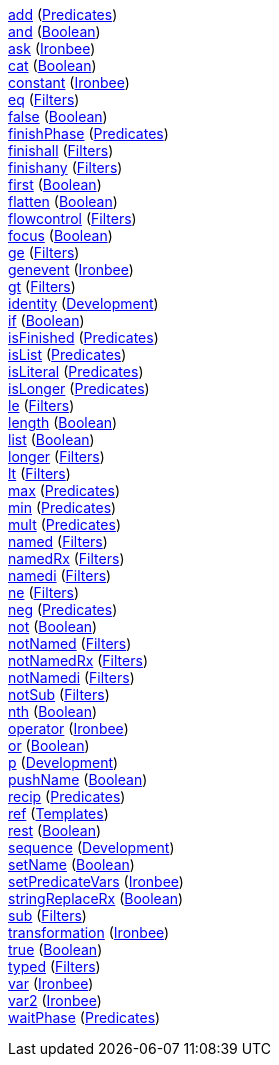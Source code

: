 <<p.add,+add+>> (<<s.predicates,Predicates>>) +
<<p.and,+and+>> (<<s.boolean,Boolean>>) +
<<p.ask,+ask+>> (<<s.ironbee,Ironbee>>) +
<<p.cat,+cat+>> (<<s.boolean,Boolean>>) +
<<p.constant,+constant+>> (<<s.ironbee,Ironbee>>) +
<<p.eq,+eq+>> (<<s.filters,Filters>>) +
<<p.false,+false+>> (<<s.boolean,Boolean>>) +
<<p.finishPhase,+finishPhase+>> (<<s.predicates,Predicates>>) +
<<p.finishall,+finishall+>> (<<s.filters,Filters>>) +
<<p.finishany,+finishany+>> (<<s.filters,Filters>>) +
<<p.first,+first+>> (<<s.boolean,Boolean>>) +
<<p.flatten,+flatten+>> (<<s.boolean,Boolean>>) +
<<p.flowcontrol,+flowcontrol+>> (<<s.filters,Filters>>) +
<<p.focus,+focus+>> (<<s.boolean,Boolean>>) +
<<p.ge,+ge+>> (<<s.filters,Filters>>) +
<<p.genevent,+genevent+>> (<<s.ironbee,Ironbee>>) +
<<p.gt,+gt+>> (<<s.filters,Filters>>) +
<<p.identity,+identity+>> (<<s.development,Development>>) +
<<p.if,+if+>> (<<s.boolean,Boolean>>) +
<<p.isFinished,+isFinished+>> (<<s.predicates,Predicates>>) +
<<p.isList,+isList+>> (<<s.predicates,Predicates>>) +
<<p.isLiteral,+isLiteral+>> (<<s.predicates,Predicates>>) +
<<p.isLonger,+isLonger+>> (<<s.predicates,Predicates>>) +
<<p.le,+le+>> (<<s.filters,Filters>>) +
<<p.length,+length+>> (<<s.boolean,Boolean>>) +
<<p.list,+list+>> (<<s.boolean,Boolean>>) +
<<p.longer,+longer+>> (<<s.filters,Filters>>) +
<<p.lt,+lt+>> (<<s.filters,Filters>>) +
<<p.max,+max+>> (<<s.predicates,Predicates>>) +
<<p.min,+min+>> (<<s.predicates,Predicates>>) +
<<p.mult,+mult+>> (<<s.predicates,Predicates>>) +
<<p.named,+named+>> (<<s.filters,Filters>>) +
<<p.namedRx,+namedRx+>> (<<s.filters,Filters>>) +
<<p.namedi,+namedi+>> (<<s.filters,Filters>>) +
<<p.ne,+ne+>> (<<s.filters,Filters>>) +
<<p.neg,+neg+>> (<<s.predicates,Predicates>>) +
<<p.not,+not+>> (<<s.boolean,Boolean>>) +
<<p.notNamed,+notNamed+>> (<<s.filters,Filters>>) +
<<p.notNamedRx,+notNamedRx+>> (<<s.filters,Filters>>) +
<<p.notNamedi,+notNamedi+>> (<<s.filters,Filters>>) +
<<p.notSub,+notSub+>> (<<s.filters,Filters>>) +
<<p.nth,+nth+>> (<<s.boolean,Boolean>>) +
<<p.operator,+operator+>> (<<s.ironbee,Ironbee>>) +
<<p.or,+or+>> (<<s.boolean,Boolean>>) +
<<p.p,+p+>> (<<s.development,Development>>) +
<<p.pushName,+pushName+>> (<<s.boolean,Boolean>>) +
<<p.recip,+recip+>> (<<s.predicates,Predicates>>) +
<<p.ref,+ref+>> (<<s.templates,Templates>>) +
<<p.rest,+rest+>> (<<s.boolean,Boolean>>) +
<<p.sequence,+sequence+>> (<<s.development,Development>>) +
<<p.setName,+setName+>> (<<s.boolean,Boolean>>) +
<<p.setPredicateVars,+setPredicateVars+>> (<<s.ironbee,Ironbee>>) +
<<p.stringReplaceRx,+stringReplaceRx+>> (<<s.boolean,Boolean>>) +
<<p.sub,+sub+>> (<<s.filters,Filters>>) +
<<p.transformation,+transformation+>> (<<s.ironbee,Ironbee>>) +
<<p.true,+true+>> (<<s.boolean,Boolean>>) +
<<p.typed,+typed+>> (<<s.filters,Filters>>) +
<<p.var,+var+>> (<<s.ironbee,Ironbee>>) +
<<p.var2,+var2+>> (<<s.ironbee,Ironbee>>) +
<<p.waitPhase,+waitPhase+>> (<<s.predicates,Predicates>>) +
